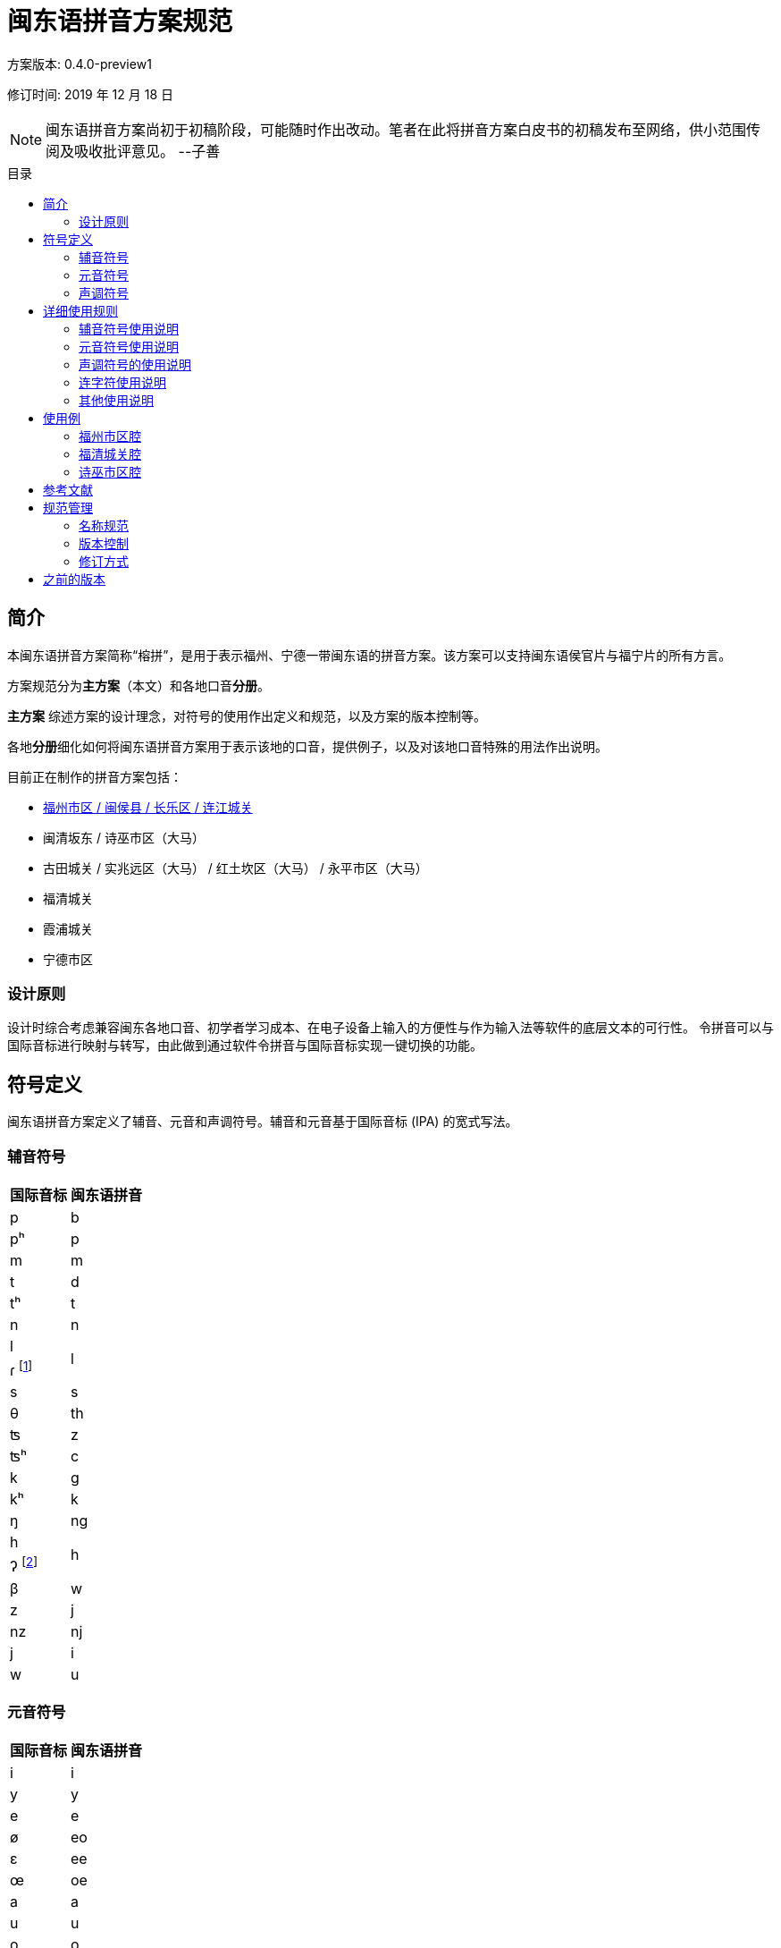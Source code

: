 = 闽东语拼音方案规范
:toc:
:toc-placement!:
:toc-title: 目录

方案版本: 0.4.0-preview1

修订时间: 2019 年 12 月 18 日

NOTE: 闽东语拼音方案尚初于初稿阶段，可能随时作出改动。笔者在此将拼音方案白皮书的初稿发布至网络，供小范围传阅及吸收批评意见。 
--子善

toc::[]

== 简介

本闽东语拼音方案简称“榕拼”，是用于表示福州、宁德一带闽东语的拼音方案。该方案可以支持闽东语侯官片与福宁片的所有方言。

方案规范分为**主方案**（本文）和各地口音**分册**。

**主方案** 综述方案的设计理念，对符号的使用作出定义和规范，以及方案的版本控制等。

各地**分册**细化如何将闽东语拼音方案用于表示该地的口音，提供例子，以及对该地口音特殊的用法作出说明。

目前正在制作的拼音方案包括：

* link:hukziu.adoc[福州市区 / 闽侯县 / 长乐区 / 连江城关]
* 闽清坂东 / 诗巫市区（大马）
* 古田城关 / 实兆远区（大马） / 红土坎区（大马） / 永平市区（大马）
* 福清城关
* 霞浦城关
* 宁德市区

=== 设计原则

设计时综合考虑兼容闽东各地口音、初学者学习成本、在电子设备上输入的方便性与作为输入法等软件的底层文本的可行性。
令拼音可以与国际音标进行映射与转写，由此做到通过软件令拼音与国际音标实现一键切换的功能。

== 符号定义

闽东语拼音方案定义了辅音、元音和声调符号。辅音和元音基于国际音标 (IPA) 的宽式写法。

=== 辅音符号
[options="header,footer,autowidth"]
|===
| 国际音标 | 闽东语拼音
| p     | b
| pʰ    | p
| m     | m
| t     | d
| tʰ    | t
| n     | n

| l 
.2+.^| l
| ɾ footnote:[/ɾ/是声母d、t、l、s在阴声韵或入声h后类化产生的声母，与声母l不形成对立。按招学界描写闽东语连读系统的习惯，与之合并。] 

| s     | s
| θ     | th
| ʦ     | z
| ʦʰ    | c
| k     | g
| kʰ    | k
| ŋ     | ng

| h 
.2+.^| h
| ʔ footnote:[/ʔ/是声门塞音韵尾，与声母h不形成对立。按照先前各类闽东语罗马字的书写习惯，与之合并。] 

| β     | w
| z     | j
| nz    | nj
| j     | i
| w     | u
|===


=== 元音符号
[options="header,footer,autowidth"]
|===
| 国际音标 | 闽东语拼音
| i    | i
| y    | y
| e    | e
| ø    | eo
| ɛ    | ee
| œ    | oe
| a    | a
| u    | u
| o    | o
| ɔ    | oo
|===

=== 声调符号

闽东语拼音方案中的声调可以使用数字标示法与五度标记法来标记。

NOTE: 虽然闽东语拼音方案可以用来表示本字音和表层音(surface form, 即连读后的读音)。但方案中的声调符号，包括用五度标记法的表示，实际上只是对限定的调类的归类，而非对实际发音的精确描述。

声调名称与数字标示法的数字顺序以《戚林八音》中的名称与顺序为标准。

[options="header,footer,autowidth"]
|===
| 调类 | 上平 | 上上 | 上去 | 上入 | 下平 | 下上 footnote:[下上调无字。] | 下去 | 下入 | 轻声
| 数字 | 1    | 2    | 3    | 4    | 5    | -- | 7    | 8    | 0
| 例子 | a¹   | a²   | a³   | ah⁴  | a⁵   | -- | a⁷   | ah⁸  | a⁰
|===

== 详细使用规则
=== 辅音符号使用说明

1) 闽东语拼音方案在辅音符号的使用上，始终反映实际发音。若发生连读而引起声母类化，则需要表示出变化后的声母。但韵尾类化则不须表示。

在发生连读而塞音韵尾脱落时，可以视情况选择塞音韵尾符号的省略与否。譬如，实际教学中，为了强调变调的种类可以不省略已脱落的塞音韵尾。闽东语拼音方案默认不省略。

在发生连读而韵尾被后字声母类化时，可以视情况选择韵尾符号的改变与否。譬如，实际教学中，为了强调实际发音可以改变在连读中被后字同化的韵尾的符号。闽东语拼音方案默认不改变。

2) 声母th是声母s的变体，在二者没有对立的情况下（如福清），选择s表示[θ]。

3) 由于不存在对立，福安话的半元音声母[j]、[w]以元音i与u表示。

=== 元音符号使用说明

1) 闽东语拼音方案在元音符号的使用上，始终反映实际发音。若因为连读或在轻声条件下使松韵变为紧韵，则写出紧韵的实际发音。

2) 在没有声母的情况下，元音符号不作任何变形。不需要像普通话拼音一样，以yi、wu表示i、u。

3) 在韵母没有对立的情况下，选择舌面圆唇程度与前后位置相同，但开口较小的元音符号。这是为了达到拼写上的简洁，也是为了给松紧变韵后的韵母腾出符号选择的空间。如《戚林八音》歌韵写为o不写为oo，在简写拼音的同时给市区福州话歌韵的松韵腾出符号oo；又如《戚林八音》初韵写为eo不写为oe，在简写拼音的同时给福清话初韵的松韵腾出符号oe。

=== 声调符号的使用说明

1)	闽东语拼音方案在声调符号的使用上，默认不表示变调，而是以数字标示法标记字词中的单字原调。

在发生连读而引起变调时，可以视情况选择以五度标记法表示声调。譬如，实际教学中，为了强调变调的音值，可以不使用数字标示法而使用五度标记法。

2)	声调符号需要小写并上标于音节的右上角。如果条件不允许，在实际交流中不小写上标也可以。

3)	在实际交流中，若不产生歧义，不标记声调也可以。

=== 连字符使用说明
1) 在发生变调时，需要使用连字符“-”将发生变调的音节串联起来。

以连字符“-”串联的音节，需要按照上述三条使用说明，表示出声母的类化与韵母的松紧变韵，但不一定需要以五度标记法表示变调，以数字标示法表示原调即可。

在不发生变调但发生声母类化与变韵时，可以不使用连字符“-”串联音节。

=== 其他使用说明
1) 闽东语拼音方案是用来辅助学习闽东语发音与汉字写法的拼音，而不是一种表音文字。因此，闽东语拼音方案不使用标点符号，也没有大小写之分。若需要分隔音节，可以使用斜杠“/”。

== 使用例

==== 福州市区腔

```
zing¹-njeu²-iang²/ doouk⁴ bo¹-wo¹
真鸟囝，啄菠菠。
sang¹-ngui³ hai⁵-i⁵ e⁷-cuong³-go¹
三岁孩儿会唱歌。
ing⁷-nei⁷ ba⁷-ne² ga³ nu⁵ cuong³
伓是罢嬭教奴唱，
si⁷-nu⁵ buk⁴-lo² teoyng¹-leoyng⁵-ngo¹
是奴腹老通珑哥。
```
（民谣《真鸟囝》节选）

==== 福清城关腔

```
sang¹-zia³ zi²-muai³ pe⁵-pe⁵-iang⁵
三只姊妹排排行，
sing¹ seong⁷ eong⁵-ngo² kyo³ kang³-siang⁵
身颂红袄去看城。
lyong²-bieng¹ tu¹-le⁷ to⁵-li²-cieu³
两边都是桃李树，
oi³-sia¹ to⁵-li² neng⁷-ua¹-miang⁵
爱食桃李念花名。
```
（民谣《十二月花》节选）

==== 诗巫市区腔
```
gu⁷-le² u⁷-soh⁸-lau⁵ dy¹-mo²
旧底有蜀头猪母，
i¹ yong² liu² sang¹-lau⁵ dy¹-iang²
伊养了三头猪囝。
i¹ zing⁷-tiang³ i¹ neong⁵
伊尽疼伊侬，
dang³-si⁷ mo⁵-noh⁴ do⁵ i¹ neong⁵ siah⁸
但是无乇掏伊侬食。
```
（童话《三只小猪》节选）

== 参考文献

(待细化，需要添加具体书目)

* 福州及宁德所有的方言志
* 学界描写闽东语共时音系的论文及著作
* 学界出版的闽东语字词典
* 传教士留下的文献

== 规范管理

=== 名称规范

本方案中文名为 "闽东语拼音方案"，又名 "榕拼"。可在拉丁字母中写为 "YngPing"。用于计算机代码中时，亦可写作 "yngping"。

=== 版本控制

原则上遵循 语义化版本 https://semver.org/lang/zh-CN/

每次对方案文本的修订，都需要将版本号增加。同一时间只有一个版本号，**主方案**和各地**分册**始终是同一个版本号。版本号只写在**主方案**内。对各地**分册**的修改也需递增**主方案**内的版本号。

具体而言:

* 若对方案白皮书的修订不影响任何已有的使用和未来使用榕拼的文本，则只需修改修订号。
* 若对方案白皮书的修订不影响任何已有对文本，但新增了新的用法，则至少需递增次版本号。（如果修订变化很大，也可以递增主版本号）
* 若对方案白皮书的修订会影响现有的用法，则必须递增主版本号。


例如：

修改已有符号的含义或用法 => 主版本号

新增声母、韵母、声调符号，用于表示新的读音，而无需改动现有文本 => 次版本号。

方案文本字句修订、对现有用法的澄清、排版修改、段落排列顺序修改 => 修订号

=== 修订方式

修订通过 Github Pull Request 的方式进行。具体而言，将修改过的方案内容先提交到一个新的分支 (branch)，然后提出 Pull Request，将新分支合并到 master 分支。

每次修订需要写出修订内容摘要。

每次修订需要经过至少 2 人审阅（即修订提出者本人+另外一个人），才可合并到 master 分支。

== 之前的版本

在本方案白皮书规范化之前，已有的几个版本。各主要版本区别如下：

[options="header,autowidth"]
|===
| 版本 | 修订时间 | 修订内容摘要
| 0.1
| 2017 年
| 初版
| 0.2
| 2018 年 5 月
a|
*  去除 q 入声符号，改为区分 h、k 韵尾
*  新增手写方案
| 0.3
| 2019 年 9 月
a|
* 新增 oo 韵母，用于区分 ooung212，oung212 的对立。替换先前用 a 表示的“开口较大的 o”: aung242 -> ooung242, aung212 -> ooung212, auk23 -> oouk23。
|===
